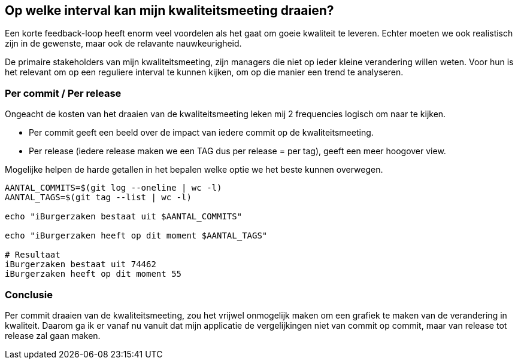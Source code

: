 == Op welke interval kan mijn kwaliteitsmeeting draaien?

Een korte feedback-loop heeft enorm veel voordelen als het gaat om goeie kwaliteit te leveren.
Echter moeten we ook realistisch zijn in de gewenste, maar ook de relavante nauwkeurigheid.

De primaire stakeholders van mijn kwaliteitsmeeting, zijn managers die niet op ieder kleine verandering willen weten.
Voor hun is het relevant om op een reguliere interval te kunnen kijken, om op die manier een trend te analyseren.

=== Per commit / Per release

Ongeacht de kosten van het draaien van de kwaliteitsmeeting leken mij 2 frequencies logisch om naar te kijken.

* Per commit geeft een beeld over de impact van iedere commit op de kwaliteitsmeeting.
* Per release (iedere release maken we een TAG dus per release = per tag), geeft een meer hoogover view.

Mogelijke helpen de harde getallen in het bepalen welke optie we het beste kunnen overwegen.

[source,bash]
----
AANTAL_COMMITS=$(git log --oneline | wc -l)
AANTAL_TAGS=$(git tag --list | wc -l)

echo "iBurgerzaken bestaat uit $AANTAL_COMMITS"

echo "iBurgerzaken heeft op dit moment $AANTAL_TAGS"

# Resultaat
iBurgerzaken bestaat uit 74462
iBurgerzaken heeft op dit moment 55
----

=== Conclusie

Per commit draaien van de kwaliteitsmeeting, zou het vrijwel onmogelijk maken om een grafiek te maken van de verandering in kwaliteit.
Daarom ga ik er vanaf nu vanuit dat mijn applicatie de vergelijkingen niet van commit op commit, maar van release tot release zal gaan maken.
